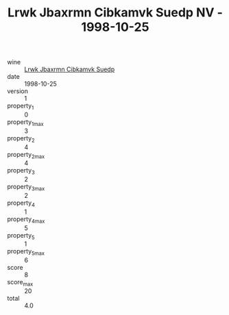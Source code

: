 :PROPERTIES:
:ID:                     0bc5b270-1ff0-46f5-86d5-ad3a094804f9
:END:
#+TITLE: Lrwk Jbaxrmn Cibkamvk Suedp NV - 1998-10-25

- wine :: [[id:db945837-1ff3-41c8-b4f2-0ad46b8fe81d][Lrwk Jbaxrmn Cibkamvk Suedp]]
- date :: 1998-10-25
- version :: 1
- property_1 :: 0
- property_1_max :: 3
- property_2 :: 4
- property_2_max :: 4
- property_3 :: 2
- property_3_max :: 2
- property_4 :: 1
- property_4_max :: 5
- property_5 :: 1
- property_5_max :: 6
- score :: 8
- score_max :: 20
- total :: 4.0


